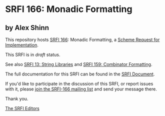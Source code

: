 * SRFI 166: Monadic Formatting

** by Alex Shinn

This repository hosts [[https://srfi.schemers.org/srfi-166/][SRFI 166]]: Monadic Formatting, a [[https://srfi.schemers.org/][Scheme Request for Implementation]].

This SRFI is in /draft/ status.

See also [[https://srfi.schemers.org/srfi-13/][SRFI 13: String Libraries]] and [[https://srfi.schemers.org/srfi-159/][SRFI 159: Combinator Formatting]].

The full documentation for this SRFI can be found in the [[https://srfi.schemers.org/srfi-166/srfi-166.html][SRFI Document]].

If you'd like to participate in the discussion of this SRFI, or report issues with it, please [[https://srfi.schemers.org/srfi-166/][join the SRFI-166 mailing list]] and send your message there.

Thank you.


[[mailto:srfi-editors@srfi.schemers.org][The SRFI Editors]]
